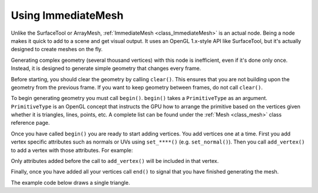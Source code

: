 .. _doc_immediatemesh:

Using ImmediateMesh
===================

Unlike the SurfaceTool or ArrayMesh, :ref:`ImmediateMesh <class_ImmediateMesh>` is an actual
node. Being a node makes it quick to add to a scene and get visual output. It uses an OpenGL 1.x-style
API like SurfaceTool, but it's actually designed to create meshes on the fly.

Generating complex geometry (several thousand vertices) with this node is inefficient, even if it's
done only once. Instead, it is designed to generate simple geometry that changes every frame.

Before starting, you should clear the geometry by calling ``clear()``. This ensures that
you are not building upon the geometry from the previous frame. If you want to keep geometry between frames, do
not call ``clear()``.

To begin generating geometry you must call ``begin()``. ``begin()`` takes a ``PrimitiveType`` as an argument.
``PrimitiveType`` is an OpenGL concept that instructs the GPU how to arrange the primitive based on the
vertices given whether it is triangles, lines, points, etc. A complete list can be found under
the :ref:`Mesh <class_mesh>` class reference page.

Once you have called ``begin()`` you are ready to start adding vertices. You add vertices one at a time.
First you add vertex specific attributes such as normals or UVs using ``set_****()`` (e.g. ``set_normal()``).
Then you call ``add_vertex()`` to add a vertex with those attributes. For example:

.. tabs::
  .. code-tab:: gdscript GDScript

    # Add a vertex with normal and uv.
    set_normal(Vector3(0, 1, 0))
    set_uv(Vector2(1, 1))
    add_vertex(Vector3(0, 0, 1))

Only attributes added before the call to ``add_vertex()`` will be included in that vertex.

Finally, once you have added all your vertices call ``end()`` to signal that you have finished generating the mesh.

The example code below draws a single triangle.

.. tabs::
  .. code-tab:: gdscript GDScript

    extends ImmediateMesh

    func _process(_delta):
        # Clean up before drawing.
        clear()

        # Begin draw.
        begin(Mesh.PRIMITIVE_TRIANGLES)

        # Prepare attributes for add_vertex.
        set_normal(Vector3(0, 0, 1))
        set_uv(Vector2(0, 0))
        # Call last for each vertex, adds the above attributes.
        add_vertex(Vector3(-1, -1, 0))

        set_normal(Vector3(0, 0, 1))
        set_uv(Vector2(0, 1))
        add_vertex(Vector3(-1, 1, 0))

        set_normal(Vector3(0, 0, 1))
        set_uv(Vector2(1, 1))
        add_vertex(Vector3(1, 1, 0))

        # End drawing.
        end()
